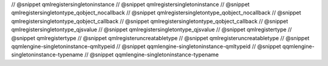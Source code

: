 // @snippet qmlregistersingletoninstance
// @snippet qmlregistersingletoninstance
// @snippet qmlregistersingletontype_qobject_nocallback
// @snippet qmlregistersingletontype_qobject_nocallback
// @snippet qmlregistersingletontype_qobject_callback
// @snippet qmlregistersingletontype_qobject_callback
// @snippet qmlregistersingletontype_qjsvalue
// @snippet qmlregistersingletontype_qjsvalue
// @snippet qmlregistertype
// @snippet qmlregistertype
// @snippet qmlregisteruncreatabletype
// @snippet qmlregisteruncreatabletype
// @snippet qqmlengine-singletoninstance-qmltypeid
// @snippet qqmlengine-singletoninstance-qmltypeid
// @snippet qqmlengine-singletoninstance-typename
// @snippet qqmlengine-singletoninstance-typename